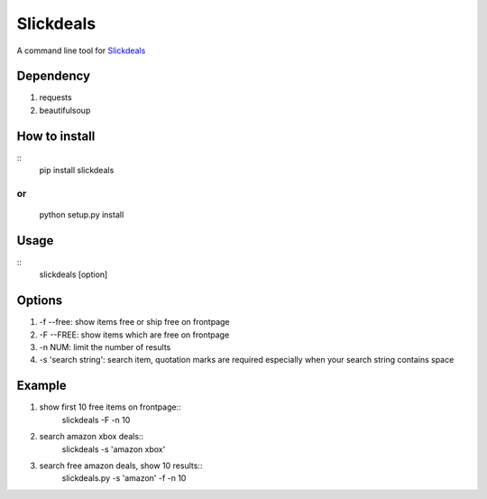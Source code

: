 Slickdeals
==========

A command line tool for `Slickdeals`_

Dependency
-----------
1) requests
2) beautifulsoup

How to install
--------------
::
    pip install slickdeals
or
::
    python setup.py install

Usage
-------
::
    slickdeals [option]

Options
--------
1) -f --free: show items free or ship free on frontpage
2) -F --FREE: show items which are free on frontpage
3) -n NUM: limit the number of results
4) -s 'search string': search item, quotation marks are required especially when your search string contains space


Example
--------
1) show first 10 free items on frontpage::
    slickdeals -F -n 10
2) search amazon xbox deals::
    slickdeals -s 'amazon xbox'
3) search free amazon deals, show 10 results::
    slickdeals.py -s 'amazon' -f -n 10

.. _Slickdeals: http://slickdeals.net




